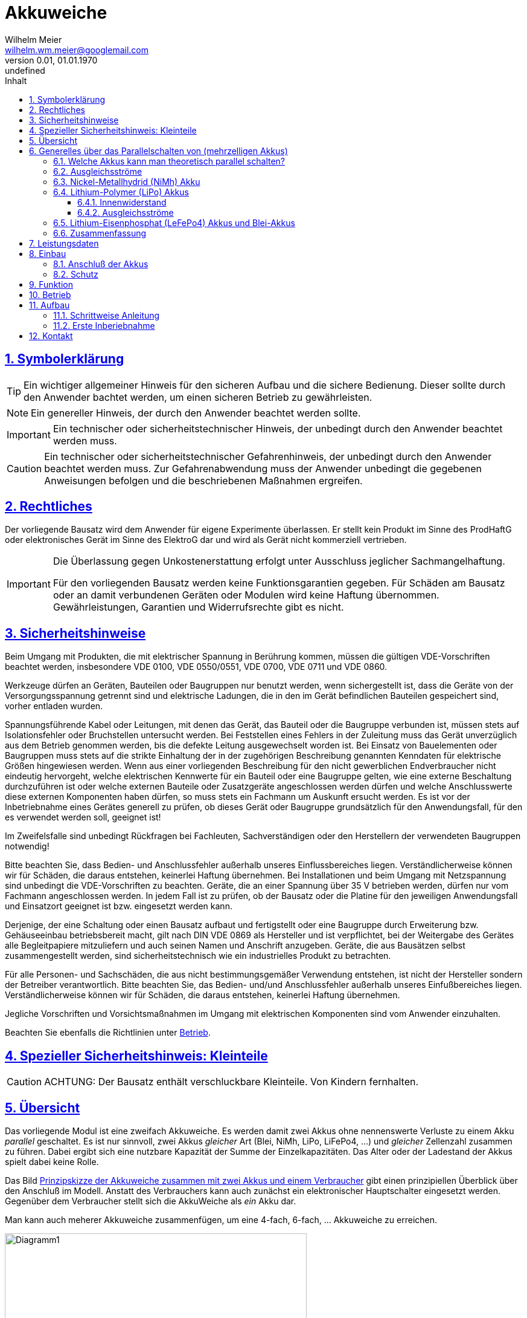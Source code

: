 // -*- mode: adoc ; fill-column: 120 -*-
// ---- Beginn Standardheader
= Akkuweiche
Wilhelm Meier <wilhelm.wm.meier@googlemail.com>
:revnumber: 0.01
:revdate: 01.01.1970
:revremark: undefined
:lang: de
:toc:
:toc-title: Inhalt
:toclevels: 4
:numbered:
:src_numbered: 
:icons: font
:icontype: svg
:figure-caption: Abbildung
:description: Akkuweiche
:title: Akkuweiche
:sectanchors:
:sectlinks:
:experimental:
:copyright: Wilhelm Meier
:duration: 90
:source-highlighter: coderay
:coderay-css: style
:source-highlighter: pygments
:pygments-css: class
:status:
:menu:
:navigation:
:split:
:goto:
:blank:
:deckjs_theme: swiss
:showtitle:
:deckjs_transition: horizontal-slide
//:stylesdir: ./css
//:stylesheet: deckjs.css
:docinfo1:
:stem:
:customcss: css/deckjs.css
// not working
:revealjs_theme: black
:revealjs_slidenumber: true
// for attributes in link:[] macro like link:xxx[window="_blank"]
:linkattrs:
:nofooter:

:imgdir: images

//:short: // without images 

//include::license.adoc[]

== Symbolerklärung

[TIP]
Ein wichtiger allgemeiner Hinweis für den sicheren Aufbau und die sichere Bedienung. Dieser sollte durch den Anwender bachtet werden,
um einen sicheren Betrieb zu gewährleisten.

[NOTE]
Ein genereller Hinweis, der durch den Anwender beachtet werden sollte.

[IMPORTANT]
Ein technischer oder sicherheitstechnischer Hinweis, der unbedingt durch den Anwender beachtet werden muss.

[CAUTION]
Ein technischer oder sicherheitstechnischer Gefahrenhinweis, der unbedingt durch den Anwender beachtet werden muss. Zur 
Gefahrenabwendung muss der Anwender unbedingt die gegebenen Anweisungen befolgen und die beschriebenen Maßnahmen ergreifen.

== Rechtliches

Der vorliegende Bausatz wird dem Anwender für eigene Experimente überlassen. Er stellt kein Produkt im Sinne des ProdHaftG 
oder elektronisches Gerät im Sinne des ElektroG dar und wird als Gerät nicht kommerziell vertrieben. 

[IMPORTANT]
--
Die Überlassung gegen Unkostenerstattung erfolgt unter Ausschluss jeglicher Sach­mangelhaftung.

// Die Haftung wegen Arglist und Vorsatz sowie auf Schaden­ersatz wegen Körperverletzungen 
// sowie bei grober Fahr­lässig­keit oder Vorsatz bleibt unbe­rührt.

Für den vorliegenden Bausatz werden keine Funktionsgarantien gegeben. Für Schäden am Bausatz oder an damit verbundenen Geräten oder Modulen
wird keine Haftung übernommen. Gewährleistungen, Garantien und Widerrufsrechte gibt es nicht.
--

== Sicherheitshinweise

Beim Umgang mit Produkten, die mit elektrischer Spannung in Berührung kommen, müssen die gültigen VDE-Vorschriften beachtet werden, insbesondere 
VDE 0100, VDE 0550/0551, VDE 0700, VDE 0711 und VDE 0860.

Werkzeuge dürfen an Geräten, Bauteilen oder Baugruppen nur benutzt werden, wenn sichergestellt ist, dass die Geräte von der Versorgungsspannung 
getrennt sind und elektrische Ladungen, die in den im Gerät befindlichen Bauteilen gespeichert sind, vorher entladen wurden.

Spannungsführende Kabel oder Leitungen, mit denen das Gerät, das Bauteil oder die Baugruppe verbunden ist, müssen stets auf Isolationsfehler 
oder Bruchstellen untersucht werden. Bei Feststellen eines Fehlers in der Zuleitung muss das Gerät unverzüglich aus dem Betrieb genommen werden, 
bis die defekte Leitung ausgewechselt worden ist. Bei Einsatz von Bauelementen oder Baugruppen muss stets auf die strikte Einhaltung der in der 
zugehörigen Beschreibung genannten Kenndaten für elektrische Größen hingewiesen werden. Wenn aus einer vorliegenden Beschreibung für den nicht 
gewerblichen Endverbraucher nicht eindeutig hervorgeht, welche elektrischen Kennwerte für ein Bauteil oder eine Baugruppe gelten, wie eine 
externe Beschaltung durchzuführen ist oder welche externen Bauteile oder Zusatzgeräte angeschlossen werden dürfen und welche Anschlusswerte 
diese externen Komponenten haben dürfen, so muss stets ein Fachmann um Auskunft ersucht werden. Es ist vor der Inbetriebnahme eines Gerätes 
generell zu prüfen, ob dieses Gerät oder Baugruppe grundsätzlich für den Anwendungsfall, für den es verwendet werden soll, geeignet ist!

Im Zweifelsfalle sind unbedingt Rückfragen bei Fachleuten, Sachverständigen oder den Herstellern der verwendeten Baugruppen notwendig!

Bitte beachten Sie, dass Bedien- und Anschlussfehler außerhalb unseres Einflussbereiches liegen. Verständlicherweise können wir für Schäden, die 
daraus entstehen, keinerlei Haftung übernehmen. Bei Installationen und beim Umgang mit Netzspannung sind unbedingt die VDE-Vorschriften zu 
beachten. Geräte, die an einer Spannung über 35 V betrieben werden, dürfen nur vom Fachmann angeschlossen werden. In jedem Fall ist zu prüfen, 
ob der Bausatz oder die Platine für den jeweiligen Anwendungsfall und Einsatzort geeignet ist bzw. eingesetzt werden kann.

Derjenige, der eine Schaltung oder einen Bausatz aufbaut und fertigstellt oder eine Baugruppe durch Erweiterung bzw. Gehäuseeinbau 
betriebsbereit macht, gilt nach DIN VDE 0869 als Hersteller und ist verpflichtet, bei der Weitergabe des Gerätes alle Begleitpapiere 
mitzuliefern und auch seinen Namen und Anschrift anzugeben. Geräte, die aus Bausätzen selbst zusammengestellt werden, sind sicherheitstechnisch 
wie ein industrielles Produkt zu betrachten.

Für alle Personen- und Sachschäden, die aus nicht bestimmungsgemäßer Verwendung entstehen, ist nicht der Hersteller sondern der Betreiber 
verantwortlich. Bitte beachten Sie, das Bedien- und/und Anschlussfehler außerhalb unseres Einfußbereiches liegen. Verständlicherweise können wir 
für Schäden, die daraus entstehen, keinerlei Haftung übernehmen.

Jegliche Vorschriften und Vorsichtsmaßnahmen im Umgang mit elektrischen Komponenten sind vom Anwender einzuhalten.

Beachten Sie ebenfalls die Richtlinien unter <<Betrieb>>.

== Spezieller Sicherheitshinweis: Kleinteile

[CAUTION]
--
ACHTUNG: Der Bausatz enthält verschluckbare Kleinteile. Von Kindern fernhalten.
--

== Übersicht

Das vorliegende Modul ist eine zweifach Akkuweiche. Es werden damit zwei Akkus ohne nennenswerte Verluste zu einem Akku _parallel_ geschaltet.
Es ist nur sinnvoll, zwei Akkus _gleicher_ Art (Blei, NiMh, LiPo, LiFePo4, ...) und _gleicher_ Zellenzahl zusammen zu führen. Dabei ergibt 
sich eine nutzbare Kapazität der Summe der Einzelkapazitäten. Das Alter oder der Ladestand der Akkus spielt dabei keine Rolle. 

Das Bild <<schematic>> gibt einen prinzipiellen Überblick über den Anschluß im Modell. Anstatt des Verbrauchers kann auch zunächst ein 
elektronischer Hauptschalter eingesetzt werden. Gegenüber dem Verbraucher stellt sich die AkkuWeiche als _ein_ Akku dar.

Man kann auch meherer Akkuweiche zusammenfügen, um eine 4-fach, 6-fach, ... Akkuweiche zu erreichen.

[[schematic]]
.Prinzipskizze der Akkuweiche zusammen mit zwei Akkus und einem Verbraucher
image::images/Diagramm1.svg[width=500]


.Sicherer Betrieb
[TIP]
--
Die Akkuweiche besitzt _keine_ Unterspannungsschutz oder Unterspannungsabschaltautomatik. Setzen ggf. hierzu einen weiteren Akkuwächter oder 
entsprechende Telemetrie Ihrer RC-Anlage ein.
--

.Tiefentladung
[CAUTION]
--
Die Akkuweiche schütz nicht vor _Tiefentladung_ der einzelnen Akkus.
--

== Generelles über das Parallelschalten von (mehrzelligen Akkus)

Das Parallelschalten von Akkus ist mit einigen Problemen verbunden, die im praktischen Betrieb zu einigen Unsicherheiten führen können.
Die ist je nach Akku-Art (Blei, LiPo, LiFePo4, NiMh) unterschiedlich.

=== Welche Akkus kann man theoretisch parallel schalten?

Rein theoretisch könnte man Akkus gleicher Technologie (Blei, LiPo, LiFePo4, NiMh) und Zellenzahl einfach parallel schalten. Denn der 
Grundsätzliche Aufbau eines jeden Akkus ist identisch: man hat im Akku in jeder Zelle zwei Elektroden mit einer bestimmten Fläche, die durch 
ein Elektrolyt voneinander getrennt sind. Je größer die Elektrodenfläche, desto größer die Kapazität. Die Elektrodenmaterialien und das Elektrolyt 
bestimmen die Spannung der Zelle. Die Spannung ist zudem vom Ladezustand der Zelle abhängig. 

Schaltet man nun zwei Zellen parallen, so vergrößert man _theoretisch_ nur die Fläche der Elektroden, und es _müsste_ sich eine 
Gesamtzelle mit einer Kapazität aus der Summe der Einzelkapazitäten ergeben. 

[CAUTION]
Dies ist in der Praxis aber nicht so!

=== Ausgleichsströme

Hat man zwei getrennt Akkus, so weisen diese durch ihren Produktionsprozeß Unterschiede auf. Zudem haben selbst _voll_ geladene Akkus 
nicht exakt denselben Ladezustand und damit unterschiedliche Spannungslagen der einzelnen Zellen und damit des gesamten Akkus.

Ein direktes Parallelschalten solcher zwei Akkus führt also zwangsläufig dazu, dass zwischen den Akkus Ausgleichsströme fließen: der 
vollere Akku läd den leereren Akku auf, bis beide die gleich Spannungslage haben. Dieses _Umladen_ ist mit einigen Verlusten verbunden, d.h. 
hier geht schon durch Wärmeentwicklung Energie verloren. Diese steht dann dem Betrieb des Modells nicht mehr zur Verfügung. Der Verlust 
kommt durch die unvermeidlichen _Innenwiderstände_ der Akkus zustande, an denen der Ausgleichsstrom in Wärme umgewandelt wird.

Dies kann man natürlich umgehen, indem man die Akkus _einmal_ zusammen schaltet und dann _nie wieder_ voneinander trennt. Nun, dann 
hätte man sich besser gleich ein größeren Akku besorgen sollen, denn selbst damit sind die Probleme nicht behoben.

Etwas verbessern lässt sich die Situation, indem man je zwei Zellen direkt parallel schaltet. Dies minimiert die Spannungsdifferenzen und 
damit ggf. die Ausgleichsströme. Leider haben die meisten fertigen Blei und NiMH-Akkus keine herausgeführten Zellenabgriffe. Nun, und es gilt 
auch hier natürlich: da man diese Verschaltung nicht mehr lösen sollte, hätte man besser gleich einen größeren Akku erworben.

.Fazit
[TIP]
--
Man dem Energieverlust durch Ausgleisströme nur umgehen, indem man auf Zellenbasis parallel schaltet und diese Verschaltung _dauerhaft_ 
beibehält! Dann hätte man sich besser einen größeren Akku gekauft.
--

=== Nickel-Metallhydrid (NiMh) Akku

Durch Fertigungstoleranzen haben nominell gleiche und neue Akkus _nie_ wirklich den gleichen Innenwiderstand. Durch vermehrte Ladezyklen
nimmt der Innenwiderstand durch irreversible chemische Prozesse im Akku auch weiter zu. Schaltet man nun solche zwei Akkus parallel, so 
hat einer den niedrigeren Innenwiderstand. Der entnommene Strom verteilt sich also ungleich: der Akku mit dem niedrigeren Innenwiderstand 
liefert mehr Strom. Dadurch wird er wärmer als sein Partner. Leider ist der Innenwiderstand bei NiMh-Akkus zur Temperatur _umgekehrt_ 
proportional: bei steigender Temperatur _sinkt_ der Innenwiderstand. Der Akku mit dem stärkeren Stromfluss bekommt also einen noch niedrigeren 
Innenwiderstand, wodurch die Temperatur weiter steigt. Man hat also einen _Mitkoppelungseffekt_ und damit ein instabiles System. 
Das führt dazu, dass im wesentlichen nur _einer_ der Akkus tatsächlich entladen wird!

Diesen Effekt kann man verringern, indem die Akkus direkt miteinander körperlich verbunden werden (Schrumpfschlauch, Wärmeisolierung). 

.Fazit
[TIP]
--
Die thermische Instalilität der Parallelschaltung kann man nur nur ein mechanisches direktes Verbinden der Akkus verringern. Damit 
bleiben die Akkus praktisch untrennbar. Dann hätte man sich besser einen größeren Akku gekauft.
--

=== Lithium-Polymer (LiPo) Akkus

==== Innenwiderstand

Der Verlauf des Innenwiderstands eines LiPo-Akkus über der Temperatur ist bis ca 40°C mit steigender Temperatur abfallend und 
anschließend wieder leicht steigend, bis der Akkus dann ab 70°C zerstört werden kann.

Damit haben wir beim Parallelschalten der Akkus zunächst dasselbe Problem wie bei den NiMh-Akkus. Allerdings stabilisiert sich die 
Zusammenschaltung oberhalb von ca. 40°C wieder. Es bleibt also nicht dauerhaft instabil. Sind die Ströme allerdings gering, so dass 
sich die Akkus nicht sehr stark aufheizen, hat man schon eine Verstärkung der Ungleichentladung.

Diesen Effekt kann man verringern, indem die Akkus direkt miteinander körperlich verbinden werden (Schrumpfschlauch, Wäremisolierung). 
Und man sollte die Akkus thermisch konditionieren, also vorheizen (das machen ja auch manche Leute, um den Innenwiderstand 
zu reduzieren).

.Fazit
[TIP]
--
Die thermische Instalilität der Parallelschaltung kann man nur nur ein mechanisches direktes Verbinden der Akkus verringern. Damit 
bleiben die Akkus praktisch untrennbar. Dann hätte man sich besser einen größeren Akku gekauft.
--

==== Ausgleichsströme

Beim Laden von LiPo-Zellen ist streng darauf zu achten, dass die einzelnen Zellen jeweils nicht überladen werden. Deswegen benutzt man ja 
auch Balancer beim Ladevorgang. Dieses Prinzip muss auch beim Umladen durch Parallelschaltung berücksichtigt werden. 
Möchte man also zwei LiPo-Akkus parallel schalten, so muss der Akku mit dem niedrigeren Ladestand, der ja vom volleren geladen wird, 
einen Balanver bekommmen. Da man das üblicherweise nicht weiß, bräuchten beide Akkus für die Dauer dem Umladung beim Parallelschalten
einen Balancer. 

Dies lässt sich nur wirksam umgehen, indem kam jeweils auf Zellenebene parallel schaltet.

.Fazit
[TIP]
--
Beim Parallelschalten muss die Umladung durch einen Balancer gesteuert werden. Alternativ verbindet man die Akkus auf Zellenebene. Da
im Entladebetrieb die Ströme wesentlich höher sind als im Ladebetrieb, reichen ggf. die Querschnitte der Balancerkabel nicht aus. Man 
muss also die Kabel ersetzen.
Dann hätte man sich besser einen größeren Akku gekauft.
--

=== Lithium-Eisenphosphat (LeFePo4) Akkus und Blei-Akkus

Diese Akkus sind wesentlich robuster in Bezug auf die Überladeeigenschaften. Bei offenen Bleiakkus ist die Überladung zum Teil sogar 
erwünscht, um Sulfatierungen durch Gasblasen wieder aufzulösen. Insofern ist das unkontrollierte Laden durch den Umladenvorgang kein 
Probleme für die Akkus. Natürlich geht hierbei Energie verloren (s.o.).

Bzgl. des Innenwiederstandes gilt im wesentlichen das Gleiche, wie bei den LiPo-Akkus.

.Fazit
[TIP]
--
Die Parallelschaltung sollte auch hier auf Zellenebene erfolgen.
Dann hätte man sich besser einen größeren Akku gekauft.
--

=== Zusammenfassung

Aus dem oben gesagten folgt für _alle_ Akkutypen, dass man sie nur dann _sinnvoll_ parallelschalten kann, wenn man die 
_thermisch koppelt_ und auf _Zellenebene_ parallel schaltet. Dies führt zwangsläufig zu einer _mechanischen Einheit_. Die Akkus
lassen sich eigentlich nicht mehr wirklich für andere Zwecke voneinander trennen. 

Dann hätte man sich besser einen größeren Akku gekauft!

Die hier vorgestellt Akkuweiche soll diese Beschränkung aufheben: mit ihr kann man temporär Akkus zusammen schalten. Dies ist 
im praktischen Betrieb äußerst flexibel. 

* Die Akkus können in unterschiedlichen Modellen oder Zwecken genutzt werden. 
* Sie können räumlich getrennt im Modell untergebracht werden. Damit kann eine bessere Gewichtsverteilung erreicht werden.
* Tmepartureinflüsse oder Ladezustaände bzw. Alterungen spielen keine Rolle mehr. 
* Jeder Akku kann voll entladen werden. 
* Umladeverluste entfallen vollständig. 
* Zudem verursacht die Akkuweiche kaum weiteren Verluste im Betrieb.

.Fazit
[TIP]
--
Mit der Akkuweiche braucht der Modellbauer weniger Akkus. Das schon die Umwelt!
--

== Leistungsdaten

* Maximale Eigangsspannung je Akku: 40V
* Maximaler Strom je Akkuzweig: 50A
* Ruhestrom je Akkuzweig: < 2µA
* Spannunsabfall: < 25mV

== Einbau 

[NOTE]
Das Modul wie auch diese Doku ist noch unvollständig und _work-in-progess_. 
Bei jeglichen Unklarheiten in dieser Funktionsbeschreibung und generellem Aufbau und Anschluß, 
unterlassen Sie den Betrieb und kontaktieren Sie den Bausatzersteller.

=== Anschluß der Akkus

Für einen ordnungsgemäßen Betrieb ist das Modul mit entsprechenden Kabeln zu versehen, die einen ausreichenden Querschnitt aufweisen. Die 
vorhandenen Lötaugen sind auf Kabel 12AWG abgestimmt.

Die Anschlüsse `Akku 1 (+)` / `Gnd` sind mit dem Akku 1 zu verbinden.

Die Anschlüsse `Akku 2 (+)` / `Gnd` sind mit dem Akku 2 zu verbinden.

Die Anschlüsse `Out (+)`  / `Gnd`  stellen den Ausgang dar. Vor hier aus erfolgt die weitere Verbindung zu den Verbrauchern im Modell oder zum
Hauptschalter.

[WARNING]
--
Ein Verpolen der Anschlüsse führt sofort zu einem Defekt!
--

image::images/AkkuWeiche01.jpg[width=500]

=== Schutz 

Um das Modul gegen Feuchtigkeit zu schützen, empfielt es sich, das Modul 
mit Polyurethan-Lack-Schutzlack (z.B. Kontakt 70) zu überziehen. Bitte kleben Sie jedoch voher (falls noch nicht angelötet) die Lötringe für die Anschlußkabel ab.

== Funktion

Das Bild <<plot1>> verdeutlicht die Arbeitsweise der Akkuweiche anhand eines Spannungsverlaufes zweier Akkus (Akku1: Kurve _blau_, Akku2: Kurve _rot_, Ausgang der 
Akkuweiche: Kurve _grün_).

[[plot1]]
.Spannungsmessung im Betrieb: Ungleich geladenen Akkus
image::images/log01.png[width=500]

Im Bild <<plot1>> sind die ausgangseitigen Belastungen durch entsprechende Markierungen angezeigt. Zu Beginn der Messung ist der _Akku1_ voll geladen, während _Akku2_
schon deutlich entladen ist. Hat Akku1 dann das Spannungsniveau von _Akku2_ erreicht, so werden anschließend beide Akkus gleichförmig entladen.

In <<plot2>> ist eine weitere Messung zu sehen, hierbei wird auch teilweise der _Akku1_ von der Akkuweiche _entfernt_ und später wieder _hinzugefügt_. 

[[plot2]]
.Spannungsmessung im Betrieb: verschiedene Lasten und An- und Abschalten von Akku1
image::images/log02.png[width=500]

[[Betrieb]]
== Betrieb

[TIP]
Beachten Sie unbedingt die Anweisungen unter <<first>>.

[NOTE]
Die üblichen Sicherheitsvorkehrungen im Betrieb mit ferngesteuerten Modellen, insbesondere Schiffsmodellen sind einzuhalten.

[IMPORTANT]
Beachten Sie *alle* folgenden Hinweise zum Betrieb.

[CAUTION]
Eine Verwendung des Moduls in Rennbooten oder Flugmodellen ist nicht zulässig.

[CAUTION]
Das Modul darf nicht in Kontakt mit Wasser, Wasserdampf oder anderen Flässigkeiten kommen. Wasser oder Wasserdampf bzw. andere 
Flüssigkeiten können zu einem Totalausfall 
und damit zu einem Modellverlust sowie Personenschäden führen.

[CAUTION]
Das Modul verbraucht im Ruhezustand nur sehr wenig Strom. Trotzdem darf ein dauerhafter Anschluß an einen unüberwachten Akku nicht erfolgen.
Hier besteht Brandgefahr! Gefahr von Personenschäden!

[CAUTION]
Beim Betrieb ist die Erwärmung des Moduls zwingend zu überwachen! Eine Überhitzung kann zu einem Totalausfall und damit 
zu einem Modellverlust führen. Gefahr von Personenschäden!

[CAUTION]
Die erforderlichen Kabelquerschnitte für die Verbindung mit dem Akku und auch mit dem elektrischen Verbraucher sind unbedingt einzuhalten. 
Hier besteht Brandgefahr. Gefahr von Personenschäden!

[CAUTION]
Das Modul ist nicht kurzschlußfest. Ein Kurzschluß führt zu einem Totalausfall 
und damit zu einem Modellverlust sowie Personenschäden.

[CAUTION]
Das Modul ist nicht verpolungsfest. Eine Verpolung führt zu einem Totalausfall 
und damit zu einem Modellverlust sowie Personenschäden.

[CAUTION]
Die Kapazitäten (Elkos, Siebelkos) am Ausgang des Moduls, etwa in Fahrtreglern (Stellern) für Motoren, 
dürfen 10.000µF nicht überschreiten. Zu hohe Kapazitäten können zu einem Totalausfall 
und damit zu einem Modellverlust sowie Personenschäden führen.

[CAUTION]
Das Modul darf keinen Vibrationen ausgesetzt werden. Treffen Sie entsprechende Vorkehrungen zu einem vibrationsgeschützten Einbau. Zu starke 
Vibrationen können zu einem Totalausfall und damit zu einem Modellverlust sowie Personenschäden führen.

[CAUTION]
Das Modul darf nur innerhalb eines Temperaturbereiches von -10°C bis +55°C betrieben werden. Ein Betrieb außerhalb dieses 
Bereiches kann zu einem Totalausfall und damit zu einem Modellverlust sowie Personenschäden führen.

== Aufbau 

Der Bausatz enthält die Einzelteile zum Aufbau des Moduls. 

.Ansicht der Platine oben und unten
image::images/AkkuWeicheTopBottom.jpg[width=500]

.Ansicht einer 4-fach Akkuweiche mit zwei _gestapelten_ zweifach Akkuweichen.
image::images/AkkuWeicheStack.jpg[width=500]

.Einbausituation
image::images/Einbau.jpg[width=500]

=== Schrittweise Anleitung

Löten Sie alle Bauteile wie angegeben auf. 

Beim Auflöten der MOSFETs ist darauf zu achten, dass die Verlötung auf der Platine mit der Rückseite der MOSFETs vollflächig erfolgt. Hierzu 
muss ein ausreichend starker Lötkolben verwendet werden. Achten Sie auch auf eine hohe Löttemperatur (400 °C) und eine kurze Lötdauer. 

[IMPORTANT]
Bei zu langer Lötdauer kann der MOSFET zerstört werden.

Pin 3 (_Source_) der MOSFETs muss mit _sehr viel_ Lötzinn aufgelötet werden. Trotzdem darauf achten, dass kein Kurzschluß zu einer 
benachbarten Leiterbahn entsteht.


ifdef::short[]
[TIP]
In der Kurzversion der Anleitung sind keine Bilder enthalten.
endif::[]

ifndef::short[]


endif::short[]

[[first]]
=== Erste Inberiebnahme

Die erste Inbetriebnahme _muss_ unbedingt

* ohne Verbraucher
* mit einem Labornetzteil mit einstellbarer Spannung und Strombegrenzung 

erfolgen. Am Ausgang des Moduls schließen Sie ein Multimeter oder eine LED mit passendem Vorwiderstand an.

Stellen Sie am Netzteil ein:

* Spannung: 8V
* Strombegrenzung: 50mA

Schließen Sie _erst jetzt_ das Modul eingangsseitig an das Labornetzteil an. Die Strombegrenzung des Labornetzteils _darf nicht_ 
ansprechen. Der Stromverbrauch sollte in der Anzeige nicht mehr als 2µA sein.

[CAUTION]
Bauen Sie erst dann das Modul in ein Modell ein, wenn Sie sich von der einwandfreien Funktion überzeugt haben.

== Kontakt

Anfragen: wilhelm.wm.meier@googlemail.com

